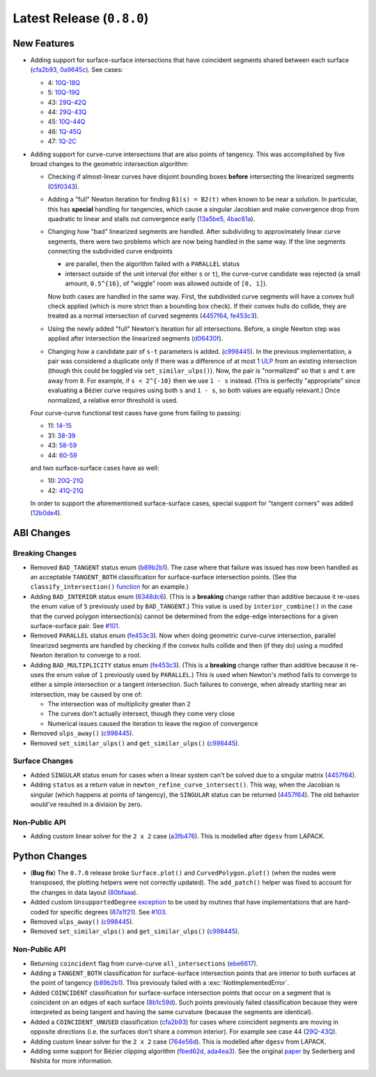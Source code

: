 Latest Release (``0.8.0``)
==========================

|pypi| |docs|

.. |eacute| unicode:: U+000E9 .. LATIN SMALL LETTER E WITH ACUTE
   :trim:

New Features
------------

-  Adding support for surface-surface intersections that have
   coincident segments shared between each surface
   (`cfa2b93 <https://github.com/dhermes/bezier/commit/cfa2b93792695b87f11ece9da1959013ecf77678>`__,
   `0a9645c <https://github.com/dhermes/bezier/commit/0a9645c9a3f1df3274677ad3def3d934c590b642>`__).
   See cases:

   -  4: `10Q-18Q <https://github.com/dhermes/bezier/blob/0.8.0/docs/images/surfaces10Q_and_18Q.png>`__
   -  5: `10Q-19Q <https://github.com/dhermes/bezier/blob/0.8.0/docs/images/surfaces10Q_and_19Q.png>`__
   -  43: `29Q-42Q <https://github.com/dhermes/bezier/blob/0.8.0/docs/images/surfaces29Q_and_42Q.png>`__
   -  44: `29Q-43Q <https://github.com/dhermes/bezier/blob/0.8.0/docs/images/surfaces29Q_and_43Q.png>`__
   -  45: `10Q-44Q <https://github.com/dhermes/bezier/blob/0.8.0/docs/images/surfaces10Q_and_44Q.png>`__
   -  46: `1Q-45Q <https://github.com/dhermes/bezier/blob/0.8.0/docs/images/surfaces1Q_and_45Q.png>`__
   -  47: `1Q-2C <https://github.com/dhermes/bezier/blob/0.8.0/docs/images/surfaces1Q_and_2C.png>`__
-  Adding support for curve-curve intersections that are also points of
   tangency. This was accomplished by five broad changes to the geometric
   intersection algorithm:

   -  Checking if almost-linear curves have disjoint bounding boxes
      **before** intersecting the linearized segments
      (`05f0343 <https://github.com/dhermes/bezier/commit/05f0343ca1962dbc5ab3b143b5c6fe20b87272d1>`__).
   -  Adding a "full" Newton iteration for finding ``B1(s) = B2(t)`` when known
      to be near a solution. In particular, this has **special** handling for
      tangencies, which cause a singular Jacobian and make convergence drop
      from quadratic to linear and stalls out convergence early
      (`13a5be5 <https://github.com/dhermes/bezier/commit/13a5be5d80d6a07a1a71326493baa06dbda70f13>`__,
      `4bac61a <https://github.com/dhermes/bezier/commit/4bac61a243b08002c4b0154d2b346cc356097eaf>`__).
   -  Changing how "bad" linearized segments are handled. After subdividing
      to approximately linear curve segments, there were two problems which
      are now being handled in the same way. If the line segments connecting
      the subdivided curve endpoints

      -  are parallel, then the algorithm failed with a ``PARALLEL`` status
      -  intersect outside of the unit interval (for either ``s`` or ``t``),
         the curve-curve candidate was rejected (a small amount, ``0.5^{16}``,
         of "wiggle" room was allowed outside of ``[0, 1]``).

      Now both cases are handled in the same way. First, the subdivided curve
      segments will have a convex hull check applied (which is more strict than
      a bounding box check). If their convex hulls do collide, they are
      treated as a normal intersection of curved segments
      (`4457f64 <https://github.com/dhermes/bezier/commit/4457f64eaf28bb9fb5c91a8740cd0d618fafc3da>`__,
      `fe453c3 <https://github.com/dhermes/bezier/commit/fe453c3839b19ce4a85dfd0b5ad78f71a0973daf>`__).
   -  Using the newly added "full" Newton's iteration for all intersections.
      Before, a single Newton step was applied after intersection the
      linearized segments
      (`d06430f <https://github.com/dhermes/bezier/commit/d06430fbb027eb9d62b6b724f70e62d0efb0732b>`__).
   -  Changing how a candidate pair of ``s-t`` parameters is added.
      (`c998445 <https://github.com/dhermes/bezier/commit/c998445026a5487c59af17c9cbdfc9a6cf4d72c0>`__).
      In the previous implementation, a pair was considered a duplicate
      only if there was a difference of at most 1
      `ULP <https://en.wikipedia.org/wiki/Unit_in_the_last_place>`__ from
      an existing intersection (though this could be toggled via
      ``set_similar_ulps()``). Now, the pair is "normalized" so that ``s``
      and ``t`` are away from ``0``. For example, if ``s < 2^{-10}`` then we
      use ``1 - s`` instead. (This is perfectly "appropriate" since evaluating
      a B |eacute| zier curve requires using both ``s`` and ``1 - s``, so both
      values are equally relevant.) Once normalized, a relative error threshold
      is used.

   Four curve-curve functional test cases have gone from failing to passing:

   -  11: `14-15 <https://github.com/dhermes/bezier/blob/0.8.0/docs/images/curves14_and_15.png>`__
   -  31: `38-39 <https://github.com/dhermes/bezier/blob/0.8.0/docs/images/curves38_and_39.png>`__
   -  43: `58-59 <https://github.com/dhermes/bezier/blob/0.8.0/docs/images/curves58_and_59.png>`__
   -  44: `60-59 <https://github.com/dhermes/bezier/blob/0.8.0/docs/images/curves60_and_59.png>`__

   and two surface-surface cases have as well:

   -  10: `20Q-21Q <https://github.com/dhermes/bezier/blob/0.8.0/docs/images/surfaces20Q_and_21Q.png>`__
   -  42: `41Q-21Q <https://github.com/dhermes/bezier/blob/0.8.0/docs/images/surfaces41Q_and_21Q.png>`__

   In order to support the aforementioned surface-surface cases, special
   support for "tangent corners" was added
   (`12b0de4 <https://github.com/dhermes/bezier/commit/12b0de4e4dae1d84e0681386fd312794ac8736ff>`__).

ABI Changes
-----------

Breaking Changes
~~~~~~~~~~~~~~~~

-  Removed ``BAD_TANGENT`` status enum
   (`b89b2b1 <https://github.com/dhermes/bezier/commit/b89b2b1de1726cdc9f508bd761f4c20e7d655321>`__).
   The case where that failure was issued has now been handled as an acceptable
   ``TANGENT_BOTH`` classification for surface-surface intersection points.
   (See the ``classify_intersection()``
   `function <http://bezier.readthedocs.io/en/0.8.0/algorithm-helpers.html#bezier._surface_helpers.classify_intersection>`__
   for an example.)
-  Adding ``BAD_INTERIOR`` status enum
   (`6348dc6 <https://github.com/dhermes/bezier/commit/6348dc63b5d11453fa8312997429448bbdad0a3f>`__).
   (This is a **breaking** change rather than additive because it re-uses
   the enum value of ``5`` previously used by ``BAD_TANGENT``.) This
   value is used by ``interior_combine()`` in the case that the
   curved polygon intersection(s) cannot be determined from the edge-edge
   intersections for a given surface-surface pair. See
   `#101 <https://github.com/dhermes/bezier/issues/101>`__.
-  Removed ``PARALLEL`` status enum
   (`fe453c3 <https://github.com/dhermes/bezier/commit/fe453c3839b19ce4a85dfd0b5ad78f71a0973daf>`__).
   Now when doing geometric curve-curve intersection, parallel linearized
   segments are handled by checking if the convex hulls collide and then
   (if they do) using a modifed Newton iteration to converge to a root.
-  Adding ``BAD_MULTIPLICITY`` status enum
   (`fe453c3 <https://github.com/dhermes/bezier/commit/fe453c3839b19ce4a85dfd0b5ad78f71a0973daf>`__).
   (This is a **breaking** change rather than additive because it re-uses
   the enum value of ``1`` previously used by ``PARALLEL``.) This is used
   when Newton's method fails to converge to either a simple intersection
   or a tangent intersection. Such failures to converge, when already starting
   near an intersection, may be caused by one of:

   -  The intersection was of multiplicity greater than 2
   -  The curves don't actually intersect, though they come very close
   -  Numerical issues caused the iteration to leave the region
      of convergence
-  Removed ``ulps_away()``
   (`c998445 <https://github.com/dhermes/bezier/commit/c998445026a5487c59af17c9cbdfc9a6cf4d72c0>`__).
-  Removed ``set_similar_ulps()`` and ``get_similar_ulps()``
   (`c998445 <https://github.com/dhermes/bezier/commit/c998445026a5487c59af17c9cbdfc9a6cf4d72c0>`__).

Surface Changes
~~~~~~~~~~~~~~~

-  Added ``SINGULAR`` status enum for cases when a linear system can't be
   solved due to a singular matrix
   (`4457f64 <https://github.com/dhermes/bezier/commit/4457f64eaf28bb9fb5c91a8740cd0d618fafc3da>`__).
-  Adding ``status`` as a return value in ``newton_refine_curve_intersect()``.
   This way, when the Jacobian is singular (which happens at points of
   tangency), the ``SINGULAR`` status can be returned
   (`4457f64 <https://github.com/dhermes/bezier/commit/4457f64eaf28bb9fb5c91a8740cd0d618fafc3da>`__).
   The old behavior would've resulted in a division by zero.

Non-Public API
~~~~~~~~~~~~~~

-  Adding custom linear solver for the ``2 x 2`` case
   (`a3fb476 <https://github.com/dhermes/bezier/commit/a3fb476cf9a82a34754bdd9b9881fbe857883d57>`__).
   This is modelled after ``dgesv`` from LAPACK.

Python Changes
--------------

-  (**Bug fix**) The ``0.7.0`` release broke ``Surface.plot()`` and
   ``CurvedPolygon.plot()`` (when the nodes were transposed, the plotting
   helpers were not correctly updated). The ``add_patch()`` helper was
   fixed to account for the changes in data layout
   (`80bfaaa <https://github.com/dhermes/bezier/commit/80bfaaa74219f9053585aa8970131018baa516d1>`__).
-  Added custom ``UnsupportedDegree``
   `exception <http://bezier.readthedocs.io/en/0.8.0/reference/bezier.html#bezier.UnsupportedDegree>`__
   to be used by routines that have implementations that are hard-coded for
   specific degrees
   (`87a1f21 <https://github.com/dhermes/bezier/commit/87a1f2171f6b810516544ff1691856d7fadfa12f>`__).
   See `#103 <https://github.com/dhermes/bezier/issues/103>`__.
-  Removed ``ulps_away()``
   (`c998445 <https://github.com/dhermes/bezier/commit/c998445026a5487c59af17c9cbdfc9a6cf4d72c0>`__).
-  Removed ``set_similar_ulps()`` and ``get_similar_ulps()``
   (`c998445 <https://github.com/dhermes/bezier/commit/c998445026a5487c59af17c9cbdfc9a6cf4d72c0>`__).

Non-Public API
~~~~~~~~~~~~~~

-  Returning ``coincident`` flag from curve-curve ``all_intersections``
   (`ebe6617 <https://github.com/dhermes/bezier/commit/ebe66178d0ab6f359ba206ded7b5d629d849955c>`__).
-  Adding a ``TANGENT_BOTH`` classification for surface-surface intersection
   points that are interior to both surfaces at the point of tangency
   (`b89b2b1 <https://github.com/dhermes/bezier/commit/b89b2b1de1726cdc9f508bd761f4c20e7d655321>`__).
   This previously failed with a :exc:`NotImplementedError`.
-  Added ``COINCIDENT`` classification for surface-surface intersection
   points that occur on a segment that is coincident on an edges of each
   surface
   (`8b1c59d <https://github.com/dhermes/bezier/commit/8b1c59d2b48281d38275af6c5b6e11c1699b92c6>`__).
   Such points previously failed classification because they were interpreted
   as being tangent and having the same curvature (because the segments
   are identical).
-  Added a ``COINCIDENT_UNUSED`` classification
   (`cfa2b93 <https://github.com/dhermes/bezier/commit/cfa2b93792695b87f11ece9da1959013ecf77678>`__)
   for cases where coincident segments are moving in opposite directions (i.e.
   the surfaces don't share a common interior). For example see case 44
   (`29Q-43Q <https://github.com/dhermes/bezier/blob/0.8.0/docs/images/surfaces29Q_and_43Q.png>`__).
-  Adding custom linear solver for the ``2 x 2`` case
   (`764e56d <https://github.com/dhermes/bezier/commit/764e56db5bb4987d31e3c9f5fbabbe6564d6e0c0>`__).
   This is modelled after ``dgesv`` from LAPACK.
-  Adding some support for B |eacute| zier clipping algorithm
   (`fbed62d <https://github.com/dhermes/bezier/commit/fbed62df305b8c2679ff260bba4f57d414e79a77>`__,
   `ada4ea3 <https://github.com/dhermes/bezier/commit/ada4ea34bf31cff5cc34491d6689f0f3a2b9f0a1>`__).
   See the original `paper <https://dx.doi.org/10.1016/0010-4485(90)90039-F>`__
   by Sederberg and Nishita for more information.

.. |pypi| image:: https://img.shields.io/pypi/v/bezier/0.8.0.svg
   :target: https://pypi.org/project/bezier/0.8.0/
   :alt: PyPI link to release 0.8.0
.. |docs| image:: https://readthedocs.org/projects/bezier/badge/?version=0.8.0
   :target: https://bezier.readthedocs.io/en/0.8.0/
   :alt: Documentation for release 0.8.0
